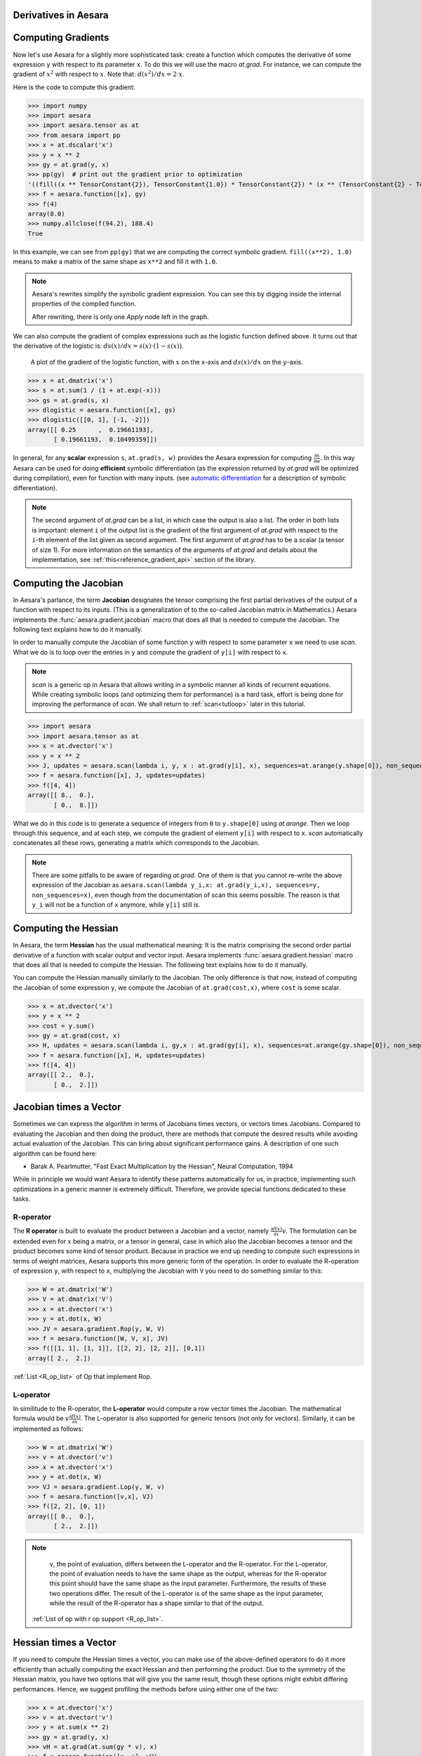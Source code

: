 
.. _reference_gradient_tutorial:


Derivatives in Aesara
=====================

Computing Gradients
===================

Now let's use Aesara for a slightly more sophisticated task: create a
function which computes the derivative of some expression ``y`` with
respect to its parameter ``x``. To do this we will use the macro `at.grad`.
For instance, we can compute the gradient of :math:`x^2` with respect to
:math:`x`. Note that: :math:`d(x^2)/dx = 2 \cdot x`.

Here is the code to compute this gradient:

.. If you modify this code, also change :
.. tests/test_tutorial.py:T_examples.test_examples_4

>>> import numpy
>>> import aesara
>>> import aesara.tensor as at
>>> from aesara import pp
>>> x = at.dscalar('x')
>>> y = x ** 2
>>> gy = at.grad(y, x)
>>> pp(gy)  # print out the gradient prior to optimization
'((fill((x ** TensorConstant{2}), TensorConstant{1.0}) * TensorConstant{2}) * (x ** (TensorConstant{2} - TensorConstant{1})))'
>>> f = aesara.function([x], gy)
>>> f(4)
array(8.0)
>>> numpy.allclose(f(94.2), 188.4)
True

In this example, we can see from ``pp(gy)`` that we are computing
the correct symbolic gradient.
``fill((x**2), 1.0)`` means to make a matrix of the same shape as
``x**2`` and fill it with ``1.0``.

.. note::
    Aesara's rewrites simplify the symbolic gradient expression.  You can see
    this by digging inside the internal properties of the compiled function.

    .. testcode::

        pp(f.maker.fgraph.outputs[0])
        '(2.0 * x)'

    After rewriting, there is only one `Apply` node left in the graph.

We can also compute the gradient of complex expressions such as the
logistic function defined above. It turns out that the derivative of the
logistic is: :math:`ds(x)/dx = s(x) \cdot (1 - s(x))`.

.. figure:: dlogistic.png

    A plot of the gradient of the logistic function, with :math:`x` on the x-axis
    and :math:`ds(x)/dx` on the :math:`y`-axis.


.. If you modify this code, also change :
.. tests/test_tutorial.py:T_examples.test_examples_5

>>> x = at.dmatrix('x')
>>> s = at.sum(1 / (1 + at.exp(-x)))
>>> gs = at.grad(s, x)
>>> dlogistic = aesara.function([x], gs)
>>> dlogistic([[0, 1], [-1, -2]])
array([[ 0.25      ,  0.19661193],
       [ 0.19661193,  0.10499359]])

In general, for any **scalar** expression ``s``, ``at.grad(s, w)`` provides
the Aesara expression for computing :math:`\frac{\partial s}{\partial w}`. In
this way Aesara can be used for doing **efficient** symbolic differentiation
(as the expression returned by `at.grad` will be optimized during compilation), even for
function with many inputs. (see `automatic differentiation <http://en.wikipedia.org/wiki/Automatic_differentiation>`_ for a description
of symbolic differentiation).

.. note::

   The second argument of `at.grad` can be a list, in which case the
   output is also a list. The order in both lists is important: element
   ``i`` of the output list is the gradient of the first argument of
   `at.grad` with respect to the ``i``-th element of the list given as second argument.
   The first argument of `at.grad` has to be a scalar (a tensor
   of size 1). For more information on the semantics of the arguments of
   `at.grad` and details about the implementation, see
   :ref:`this<reference_gradient_api>` section of the library.

Computing the Jacobian
======================

In Aesara's parlance, the term **Jacobian** designates the tensor comprising the
first partial derivatives of the output of a function with respect to its inputs.
(This is a generalization of to the so-called Jacobian matrix in Mathematics.)
Aesara implements the :func:`aesara.gradient.jacobian` macro that does all
that is needed to compute the Jacobian. The following text explains how
to do it manually.

In order to manually compute the Jacobian of some function ``y`` with
respect to some parameter ``x`` we need to use `scan`. What we
do is to loop over the entries in ``y`` and compute the gradient of
``y[i]`` with respect to ``x``.

.. note::

    `scan` is a generic op in Aesara that allows writing in a symbolic
    manner all kinds of recurrent equations. While creating
    symbolic loops (and optimizing them for performance) is a hard task,
    effort is being done for improving the performance of `scan`. We
    shall return to :ref:`scan<tutloop>` later in this tutorial.

>>> import aesara
>>> import aesara.tensor as at
>>> x = at.dvector('x')
>>> y = x ** 2
>>> J, updates = aesara.scan(lambda i, y, x : at.grad(y[i], x), sequences=at.arange(y.shape[0]), non_sequences=[y, x])
>>> f = aesara.function([x], J, updates=updates)
>>> f([4, 4])
array([[ 8.,  0.],
       [ 0.,  8.]])

What we do in this code is to generate a sequence of integers from ``0`` to
``y.shape[0]`` using `at.arange`. Then we loop through this sequence, and
at each step, we compute the gradient of element ``y[i]`` with respect to
``x``. `scan` automatically concatenates all these rows, generating a
matrix which corresponds to the Jacobian.

.. note::
    There are some pitfalls to be aware of regarding `at.grad`. One of them is that you
    cannot re-write the above expression of the Jacobian as
    ``aesara.scan(lambda y_i,x: at.grad(y_i,x), sequences=y, non_sequences=x)``,
    even though from the documentation of scan this
    seems possible. The reason is that ``y_i`` will not be a function of
    ``x`` anymore, while ``y[i]`` still is.


Computing the Hessian
=====================

In Aesara, the term **Hessian** has the usual mathematical meaning: It is the
matrix comprising the second order partial derivative of a function with scalar
output and vector input. Aesara implements :func:`aesara.gradient.hessian` macro that does all
that is needed to compute the Hessian. The following text explains how
to do it manually.

You can compute the Hessian manually similarly to the Jacobian. The only
difference is that now, instead of computing the Jacobian of some expression
``y``, we compute the Jacobian of ``at.grad(cost,x)``, where ``cost`` is some
scalar.

>>> x = at.dvector('x')
>>> y = x ** 2
>>> cost = y.sum()
>>> gy = at.grad(cost, x)
>>> H, updates = aesara.scan(lambda i, gy,x : at.grad(gy[i], x), sequences=at.arange(gy.shape[0]), non_sequences=[gy, x])
>>> f = aesara.function([x], H, updates=updates)
>>> f([4, 4])
array([[ 2.,  0.],
       [ 0.,  2.]])


Jacobian times a Vector
=======================

Sometimes we can express the algorithm in terms of Jacobians times vectors,
or vectors times Jacobians. Compared to evaluating the Jacobian and then
doing the product, there are methods that compute the desired results while
avoiding actual evaluation of the Jacobian. This can bring about significant
performance gains. A description of one such algorithm can be found here:

- Barak A. Pearlmutter, "Fast Exact Multiplication by the Hessian", Neural Computation, 1994

While in principle we would want Aesara to identify these patterns automatically for us,
in practice, implementing such optimizations in a generic manner is extremely
difficult. Therefore, we provide special functions dedicated to these tasks.


R-operator
----------

The **R operator** is built to evaluate the product between a Jacobian and a
vector, namely :math:`\frac{\partial f(x)}{\partial x} v`. The formulation
can be extended even for :math:`x` being a matrix, or a tensor in general, case in
which also the Jacobian becomes a tensor and the product becomes some kind
of tensor product. Because in practice we end up needing to compute such
expressions in terms of weight matrices, Aesara supports this more generic
form of the operation. In order to evaluate the R-operation of
expression ``y``, with respect to ``x``, multiplying the Jacobian with ``V``
you need to do something similar to this:

>>> W = at.dmatrix('W')
>>> V = at.dmatrix('V')
>>> x = at.dvector('x')
>>> y = at.dot(x, W)
>>> JV = aesara.gradient.Rop(y, W, V)
>>> f = aesara.function([W, V, x], JV)
>>> f([[1, 1], [1, 1]], [[2, 2], [2, 2]], [0,1])
array([ 2.,  2.])

:ref:`List <R_op_list>` of Op that implement Rop.

L-operator
----------

In similitude to the R-operator, the **L-operator** would compute a row vector times
the Jacobian. The mathematical formula would be :math:`v \frac{\partial
f(x)}{\partial x}`. The L-operator is also supported for generic tensors
(not only for vectors). Similarly, it can be implemented as follows:

>>> W = at.dmatrix('W')
>>> v = at.dvector('v')
>>> x = at.dvector('x')
>>> y = at.dot(x, W)
>>> VJ = aesara.gradient.Lop(y, W, v)
>>> f = aesara.function([v,x], VJ)
>>> f([2, 2], [0, 1])
array([[ 0.,  0.],
       [ 2.,  2.]])

.. note::

    ``v``, the point of evaluation, differs between the L-operator and the R-operator.
    For the L-operator, the point of evaluation needs to have the same shape
    as the output, whereas for the R-operator this point should
    have the same shape as the input parameter. Furthermore, the results of these two
    operations differ. The result of the L-operator is of the same shape
    as the input parameter, while the result of the R-operator has a shape similar
    to that of the output.

   :ref:`List of op with r op support <R_op_list>`.

Hessian times a Vector
======================

If you need to compute the Hessian times a vector, you can make use of the
above-defined operators to do it more efficiently than actually computing
the exact Hessian and then performing the product. Due to the symmetry of the
Hessian matrix, you have two options that will
give you the same result, though these options might exhibit differing performances.
Hence, we suggest profiling the methods before using either one of the two:

>>> x = at.dvector('x')
>>> v = at.dvector('v')
>>> y = at.sum(x ** 2)
>>> gy = at.grad(y, x)
>>> vH = at.grad(at.sum(gy * v), x)
>>> f = aesara.function([x, v], vH)
>>> f([4, 4], [2, 2])
array([ 4.,  4.])


or, making use of the R-operator:

>>> x = at.dvector('x')
>>> v = at.dvector('v')
>>> y = at.sum(x ** 2)
>>> gy = at.grad(y, x)
>>> Hv = aesara.gradient.Rop(gy, x, v)
>>> f = aesara.function([x, v], Hv)
>>> f([4, 4], [2, 2])
array([ 4.,  4.])


Final Pointers
==============


- The `grad` function works symbolically: it receives and returns Aesara variables.

- `grad` can be compared to a macro since it can be applied repeatedly.

- Scalar costs only can be directly handled by `grad`. Arrays are handled through repeated applications.

- Built-in functions allow to compute efficiently vector times Jacobian and vector times Hessian.

- Work is in progress on the optimizations required to compute efficiently the full
  Jacobian and the Hessian matrix as well as the Jacobian times vector.
